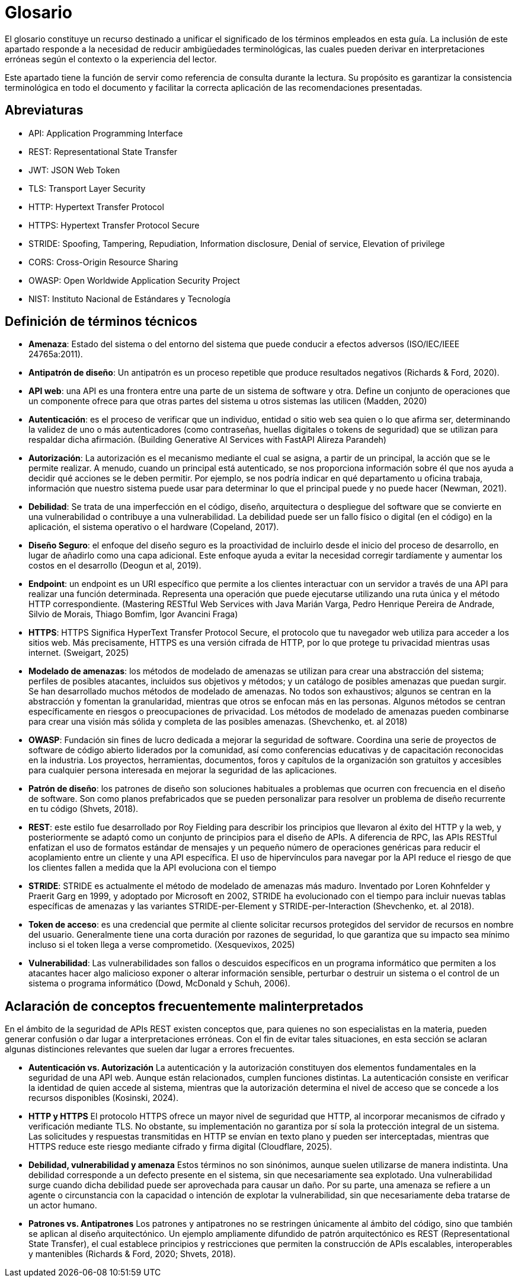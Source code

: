 = Glosario

El glosario constituye un recurso destinado a unificar el significado de los términos empleados en esta guía. La inclusión de este apartado responde a la necesidad de reducir ambigüedades terminológicas, las cuales pueden derivar en interpretaciones erróneas según el contexto o la experiencia del lector.

Este apartado tiene la función de servir como referencia de consulta durante la lectura. Su propósito es garantizar la consistencia terminológica en todo el documento y facilitar la correcta aplicación de las recomendaciones presentadas.

== Abreviaturas
* API: Application Programming Interface
* REST: Representational State Transfer
* JWT: JSON Web Token
* TLS: Transport Layer Security
* HTTP: Hypertext Transfer Protocol
* HTTPS: Hypertext Transfer Protocol Secure
* STRIDE: Spoofing, Tampering, Repudiation, Information disclosure, Denial of service, Elevation of privilege
* CORS: Cross-Origin Resource Sharing
* OWASP: Open Worldwide Application Security Project
* NIST: Instituto Nacional de Estándares y Tecnología

== Definición de términos técnicos
* *Amenaza*: Estado del sistema o del entorno del sistema que puede conducir a efectos adversos (ISO/IEC/IEEE 24765a:2011).
* *Antipatrón de diseño*:  Un antipatrón es un proceso repetible que produce resultados negativos (Richards & Ford, 2020).
* *API web*: una API es una frontera entre una parte de un sistema de software y otra. Define un conjunto de operaciones que un componente ofrece para que otras partes del sistema u otros sistemas las utilicen (Madden, 2020)
* *Autenticación*: es el proceso de verificar que un individuo, entidad o sitio web sea quien o lo que afirma ser, determinando la validez de uno o más autenticadores (como contraseñas, huellas digitales o tokens de seguridad) que se utilizan para respaldar dicha afirmación. (Building Generative AI Services with FastAPI Alireza Parandeh)
* *Autorización*: La autorización es el mecanismo mediante el cual se asigna, a partir de un principal, la acción que se le permite realizar. A menudo, cuando un principal está autenticado, se nos proporciona información sobre él que nos ayuda a decidir qué acciones se le deben permitir. Por ejemplo, se nos podría indicar en qué departamento u oficina trabaja, información que nuestro sistema puede usar para determinar lo que el principal puede y no puede hacer (Newman, 2021).
* *Debilidad*: Se trata de una imperfección en el código, diseño, arquitectura o despliegue del software que se convierte en una vulnerabilidad o contribuye a una vulnerabilidad. La debilidad puede ser un fallo físico o digital (en el código) en la aplicación, el sistema operativo o el hardware (Copeland, 2017).
* *Diseño Seguro*: el enfoque del diseño seguro es la proactividad de incluirlo desde el inicio del proceso de desarrollo, en lugar de añadirlo como una capa adicional. Este enfoque ayuda a evitar la necesidad corregir tardíamente y aumentar los costos en el desarrollo (Deogun et al, 2019).
* *Endpoint*: un endpoint es un URI específico que permite a los clientes interactuar con un servidor a través de una API para realizar una función determinada. Representa una operación que puede ejecutarse utilizando una ruta única y el método HTTP correspondiente. (Mastering RESTful Web Services with Java Marián Varga, Pedro Henrique Pereira de Andrade, Silvio de Morais, Thiago Bomfim, Igor Avancini Fraga)
* *HTTPS*: HTTPS Significa HyperText Transfer Protocol Secure, el protocolo que tu navegador web utiliza para acceder a los sitios web. Más precisamente, HTTPS es una versión cifrada de HTTP, por lo que protege tu privacidad mientras usas internet. (Sweigart, 2025)
* *Modelado de amenazas*: los métodos de modelado de amenazas se utilizan para crear una abstracción del sistema; perfiles de posibles atacantes, incluidos sus objetivos y métodos; y un catálogo de posibles amenazas que puedan surgir. Se han desarrollado muchos métodos de modelado de amenazas. No todos son exhaustivos; algunos se centran en la abstracción y fomentan la granularidad, mientras que otros se enfocan más en las personas. Algunos métodos se centran específicamente en riesgos o preocupaciones de privacidad. Los métodos de modelado de amenazas pueden combinarse para crear una visión más sólida y completa de las posibles amenazas. (Shevchenko, et. al 2018)
* *OWASP*: Fundación sin fines de lucro dedicada a mejorar la seguridad de software. Coordina una serie de proyectos de software de código abierto liderados por la comunidad, así como conferencias educativas y de capacitación reconocidas en la industria. Los proyectos, herramientas, documentos, foros y capítulos de la organización son gratuitos y accesibles para cualquier persona interesada en mejorar la seguridad de las aplicaciones.
* *Patrón de diseño*: los patrones de diseño son soluciones habituales a problemas que ocurren con frecuencia en el diseño de software. Son como planos prefabricados que se pueden personalizar para resolver un problema de diseño recurrente en tu código (Shvets, 2018). 
* *REST*: este estilo fue desarrollado por Roy Fielding para describir los principios que llevaron al éxito del HTTP y la web, y posteriormente se adaptó como un conjunto de principios para el diseño de APIs. A diferencia de RPC, las APIs RESTful enfatizan el uso de formatos estándar de mensajes y un pequeño número de operaciones genéricas para reducir el acoplamiento entre un cliente y una API específica. El uso de hipervínculos para navegar por la API reduce el riesgo de que los clientes fallen a medida que la API evoluciona con el tiempo
* *STRIDE*: STRIDE es actualmente el método de modelado de amenazas más maduro. Inventado por Loren Kohnfelder y Praerit Garg en 1999, y adoptado por Microsoft en 2002, STRIDE ha evolucionado con el tiempo para incluir nuevas tablas específicas de amenazas y las variantes STRIDE-per-Element y STRIDE-per-Interaction (Shevchenko, et. al 2018).
* *Token de acceso*: es una credencial que permite al cliente solicitar recursos protegidos del servidor de recursos en nombre del usuario. Generalmente tiene una corta duración por razones de seguridad, lo que garantiza que su impacto sea mínimo incluso si el token llega a verse comprometido. (Xesquevixos, 2025)
* *Vulnerabilidad*: Las vulnerabilidades son fallos o descuidos específicos en un programa informático que permiten a los atacantes hacer algo malicioso exponer o alterar información sensible, perturbar o destruir un sistema o el control de un sistema o programa informático (Dowd, McDonald y Schuh, 2006).

== Aclaración de conceptos frecuentemente malinterpretados

En el ámbito de la seguridad de APIs REST existen conceptos que, para quienes no son especialistas en la materia, pueden generar confusión o dar lugar a interpretaciones erróneas. Con el fin de evitar tales situaciones, en esta sección se aclaran algunas distinciones relevantes que suelen dar lugar a errores frecuentes.

* *Autenticación vs. Autorización*  
La autenticación y la autorización constituyen dos elementos fundamentales en la seguridad de una API web. Aunque están relacionados, cumplen funciones distintas. La autenticación consiste en verificar la identidad de quien accede al sistema, mientras que la autorización determina el nivel de acceso que se concede a los recursos disponibles (Kosinski, 2024).

* *HTTP y HTTPS*  
El protocolo HTTPS ofrece un mayor nivel de seguridad que HTTP, al incorporar mecanismos de cifrado y verificación mediante TLS. No obstante, su implementación no garantiza por sí sola la protección integral de un sistema. Las solicitudes y respuestas transmitidas en HTTP se envían en texto plano y pueden ser interceptadas, mientras que HTTPS reduce este riesgo mediante cifrado y firma digital (Cloudflare, 2025).

* *Debilidad, vulnerabilidad y amenaza*  
Estos términos no son sinónimos, aunque suelen utilizarse de manera indistinta. Una debilidad corresponde a un defecto presente en el sistema, sin que necesariamente sea explotado. Una vulnerabilidad surge cuando dicha debilidad puede ser aprovechada para causar un daño. Por su parte, una amenaza se refiere a un agente o circunstancia con la capacidad o intención de explotar la vulnerabilidad, sin que necesariamente deba tratarse de un actor humano.

* *Patrones vs. Antipatrones*  
Los patrones y antipatrones no se restringen únicamente al ámbito del código, sino que también se aplican al diseño arquitectónico. Un ejemplo ampliamente difundido de patrón arquitectónico es REST (Representational State Transfer), el cual establece principios y restricciones que permiten la construcción de APIs escalables, interoperables y mantenibles (Richards & Ford, 2020; Shvets, 2018).